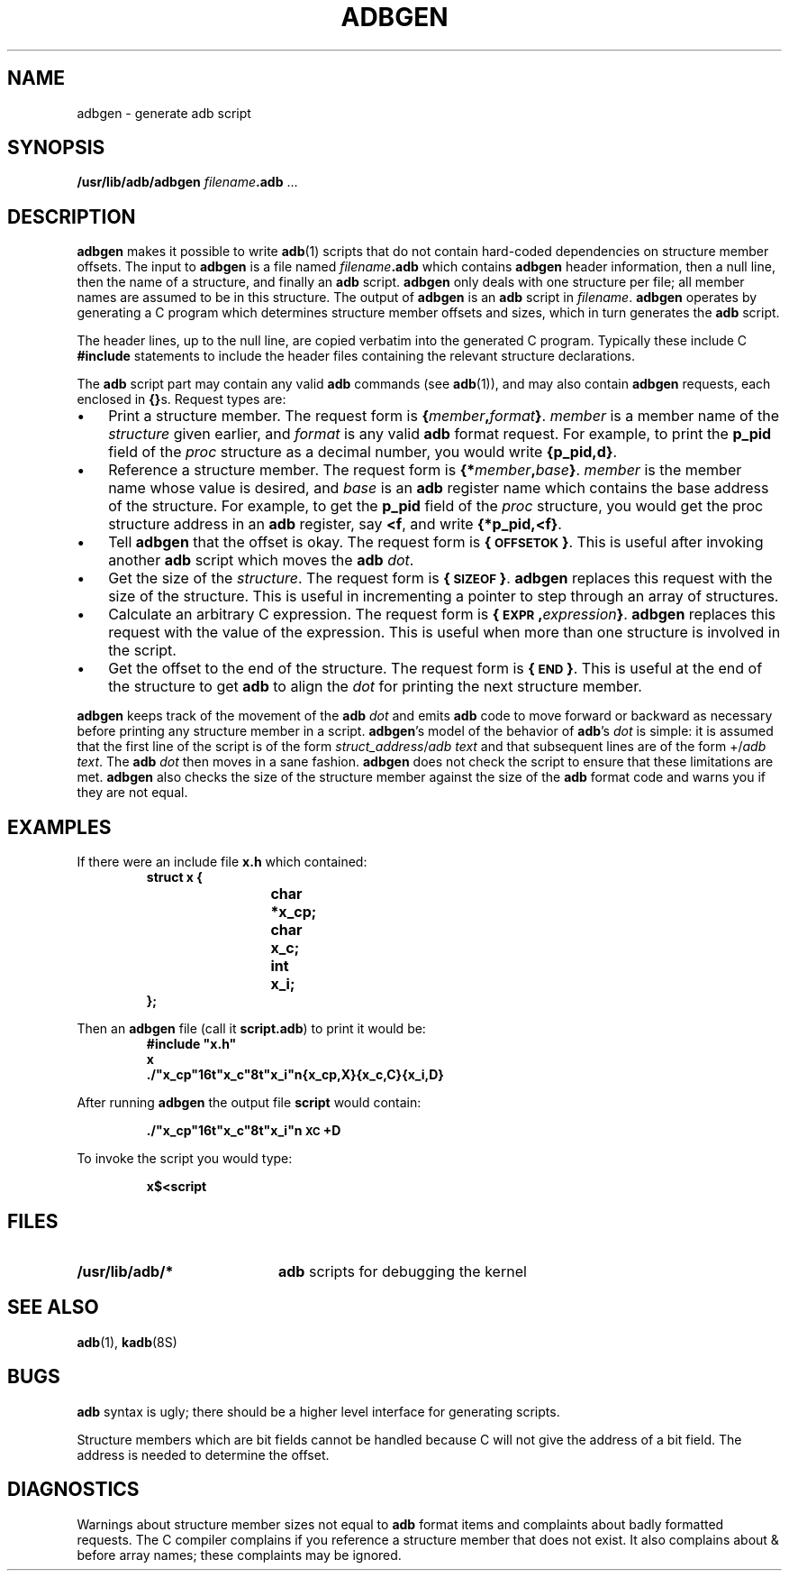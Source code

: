 .\" @(#)adbgen.8 1.1 92/07/30 SMI;
.TH ADBGEN 8 "4 July 1990"
.SH NAME
adbgen \- generate adb script
.SH SYNOPSIS
.B /usr/lib/adb/adbgen
.IB filename .adb
\&.\|.\|.
.SH DESCRIPTION
.IX  "adbgen command"  ""  "\fLadbgen\fP \(em generate adb script"
.IX  generate "adb script"  ""  "\fLadb\fR script \(em \fLadbgen\fP"
.IX  "adb scripts"  ""  "\fLadb\fR scripts \(em \fLadbgen\fP"
.IX  "debug tools"  "adbgen generate adb script"  ""  "\fLadbgen\fP \(em generate \fLadb\fR script"
.LP
.B adbgen
makes it possible to write
.BR adb (1)
scripts that do not contain hard-coded
dependencies on structure member offsets.
The input to
.B adbgen
is a file named
.IB filename .adb
which contains
.B adbgen
header information, then a null line, then the name of a
structure, and finally an
.B adb
script.
.B adbgen
only deals with one structure per file;
all member names are assumed to be
in this structure.  The output of
.B adbgen
is an
.B adb
script in
.IR  filename .
.B adbgen
operates by generating a C program which determines structure member
offsets and sizes, which in turn generates the
.B adb
script.
.LP
The header lines, up to the null line, are copied verbatim
into the generated C program.
Typically these include C
.B #include
statements to include the header files containing the relevant
structure declarations.
.LP
The
.B adb
script part may contain any valid
.B adb
commands (see
.BR adb (1)),
and may also contain
.B adbgen
requests, each enclosed in
.BR {\|} s.
Request types are:
.TP 3
\(bu
Print a structure member.
The request form is
.BI { member , \|format }\fR.
.I member
is a member name of the
.I structure
given earlier, and
.I format
is any valid
.B adb
format request.
For example, to print the
.B p_pid
field of the
.I proc
structure as a decimal number, you would write
.BR {p_pid,d} .
.TP
\(bu
Reference a structure member.
The request form is
.BI {* member , \|base }\fR.
.I member
is the member name whose value is desired, and
.I base
is an
.B adb
register name which contains the base address of the structure.
For example, to get the
.B p_pid
field of the
.I proc
structure, you would get the proc structure address in an
.B adb
register, say
.BR <f ,
and write
.BR {*p_pid,<f} .
.TP
\(bu
Tell
.B adbgen
that the offset is okay.
The request form is
.BR {\s-1OFFSETOK\s0} .
This is useful after invoking another
.B adb
script which moves the
.BI adb " dot\fR."
.TP
\(bu
Get the size of the
.IR structure .
The request form is
.BR {\s-1SIZEOF\s0} .
.B adbgen
replaces this request with the size of the structure.
This is useful in incrementing a pointer to
step through an array of structures.
.TP
\(bu
Calculate an arbitrary C expression.
The request form is
.BI {\s-1EXPR\s0, expression }\fR.
.B adbgen
replaces this request with the value of the expression.
This is useful when more than one structure
is involved in the script.
.TP
\(bu
Get the offset to the end of the structure.
The request form is
.BR {\s-1END\s0} .
This is useful at the end of the structure to get
.B adb
to align the
.I dot
for printing the next structure member.
.LP
.B adbgen
keeps track of the movement of the
.BI adb " dot"
and emits
.B adb
code to move forward or backward as necessary before printing
any structure member in a script.
.BR adbgen 's
model of the behavior of
.BR adb 's
.I dot
is simple: it is assumed that the first line of the script is of the form
.IR struct_address / "adb text"
and that subsequent lines are of the form
.RI +/ "adb text".
The
.BI adb " dot"
then moves in a sane fashion.
.B adbgen
does not check the script to ensure that these limitations are met.
.B adbgen
also checks the size of the structure member against the size of the
.B adb
format code and warns you if they are not equal.
.SH EXAMPLES
.LP
If there were an include file
.B x.h
which contained:
.RS
.ft B
.nf
struct x {
.ft R
.RS
.ft B
char	*x_cp;
char	x_c;
int	x_i;
.ft R
.RE
.ft B
};
.fi
.ft R
.RE
.LP
Then an
.B adbgen
file (call it
.BR script.adb )
to print it would be:
.RS
.ft B
.nf
#include "x.h"
x
\&.\|/"x_cp"16t"x_c"8t"x_i"n{x_cp,X}{x_c,C}{x_i,D}
.ft R
.fi
.RE
.ne 3
.LP
After running
.B adbgen
the output file
.B script
would contain:
.IP
.B ./"x_cp"16t"x_c"8t"x_i"n\s-1XC\s0+D
.LP
To invoke the script you would type:
.IP
.B x$<script
.SH FILES
.PD 0
.TP 20
.B /usr/lib/adb/*
.B adb
scripts for debugging the kernel
.PD
.SH SEE ALSO
.BR adb (1),
.BR kadb (8S)
.LP
.TX DEBUG
.SH BUGS
.LP
.B adb
syntax is ugly; there should be a higher level interface
for generating scripts.
.LP
Structure members which are bit fields cannot be handled
because C will not give the address of a bit field.
The address is needed to determine the offset.
.SH DIAGNOSTICS
.LP
Warnings about structure member sizes not equal to
.B adb
format items and complaints about badly formatted requests.
The C compiler complains if you reference a structure member
that does not exist.  It also complains about & before array names;
these complaints may be ignored.
